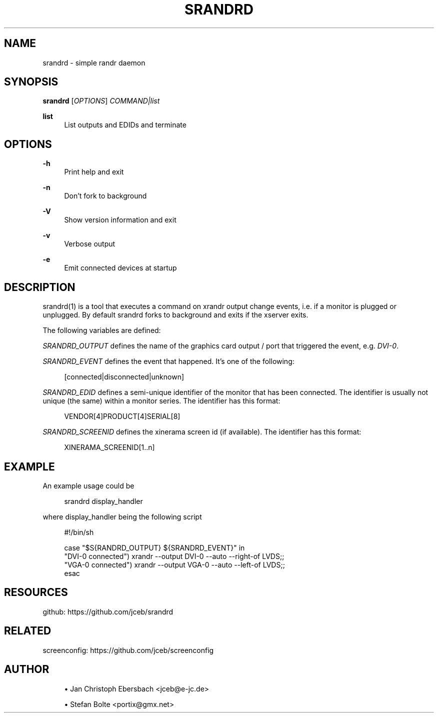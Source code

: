 '\" t
.\"     Title: srandrd
.\"    Author: [see the "AUTHOR" section]
.\" Generator: DocBook XSL Stylesheets vsnapshot <http://docbook.sf.net/>
.\"      Date: 10/13/2018
.\"    Manual: \ \&
.\"    Source: \ \&
.\"  Language: English
.\"
.TH "SRANDRD" "1" "10/13/2018" "\ \&" "\ \&"
.\" -----------------------------------------------------------------
.\" * Define some portability stuff
.\" -----------------------------------------------------------------
.\" ~~~~~~~~~~~~~~~~~~~~~~~~~~~~~~~~~~~~~~~~~~~~~~~~~~~~~~~~~~~~~~~~~
.\" http://bugs.debian.org/507673
.\" http://lists.gnu.org/archive/html/groff/2009-02/msg00013.html
.\" ~~~~~~~~~~~~~~~~~~~~~~~~~~~~~~~~~~~~~~~~~~~~~~~~~~~~~~~~~~~~~~~~~
.ie \n(.g .ds Aq \(aq
.el       .ds Aq '
.\" -----------------------------------------------------------------
.\" * set default formatting
.\" -----------------------------------------------------------------
.\" disable hyphenation
.nh
.\" disable justification (adjust text to left margin only)
.ad l
.\" -----------------------------------------------------------------
.\" * MAIN CONTENT STARTS HERE *
.\" -----------------------------------------------------------------
.SH "NAME"
srandrd \- simple randr daemon
.SH "SYNOPSIS"
.sp
\fBsrandrd\fR [\fIOPTIONS\fR] \fICOMMAND|list\fR
.PP
\fBlist\fR
.RS 4
List outputs and EDIDs and terminate
.RE
.SH "OPTIONS"
.PP
\fB\-h\fR
.RS 4
Print help and exit
.RE
.PP
\fB\-n\fR
.RS 4
Don\(cqt fork to background
.RE
.PP
\fB\-V\fR
.RS 4
Show version information and exit
.RE
.PP
\fB\-v\fR
.RS 4
Verbose output
.RE
.PP
\fB\-e\fR
.RS 4
Emit connected devices at startup
.RE
.SH "DESCRIPTION"
.sp
srandrd(1) is a tool that executes a command on xrandr output change events, i\&.e\&. if a monitor is plugged or unplugged\&. By default srandrd forks to background and exits if the xserver exits\&.
.sp
The following variables are defined:
.sp
\fISRANDRD_OUTPUT\fR defines the name of the graphics card output / port that triggered the event, e\&.g\&. \fIDVI\-0\fR\&.
.sp
\fISRANDRD_EVENT\fR defines the event that happened\&. It\(cqs one of the following:
.sp
.if n \{\
.RS 4
.\}
.nf
[connected|disconnected|unknown]
.fi
.if n \{\
.RE
.\}
.sp
\fISRANDRD_EDID\fR defines a semi\-unique identifier of the monitor that has been connected\&. The identifier is usually not unique (the same) within a monitor series\&. The identifier has this format:
.sp
.if n \{\
.RS 4
.\}
.nf
VENDOR[4]PRODUCT[4]SERIAL[8]
.fi
.if n \{\
.RE
.\}
.sp
\fISRANDRD_SCREENID\fR defines the xinerama screen id (if available)\&. The identifier has this format:
.sp
.if n \{\
.RS 4
.\}
.nf
XINERAMA_SCREENID[1\&.\&.n]
.fi
.if n \{\
.RE
.\}
.SH "EXAMPLE"
.sp
An example usage could be
.sp
.if n \{\
.RS 4
.\}
.nf
srandrd display_handler
.fi
.if n \{\
.RE
.\}
.sp
where display_handler being the following script
.sp
.if n \{\
.RS 4
.\}
.nf
#!/bin/sh

case "$S{RANDRD_OUTPUT} ${SRANDRD_EVENT}" in
  "DVI\-0 connected") xrandr \-\-output DVI\-0 \-\-auto \-\-right\-of LVDS;;
  "VGA\-0 connected") xrandr \-\-output VGA\-0 \-\-auto \-\-left\-of LVDS;;
esac
.fi
.if n \{\
.RE
.\}
.SH "RESOURCES"
.sp
github: https://github\&.com/jceb/srandrd
.SH "RELATED"
.sp
screenconfig: https://github\&.com/jceb/screenconfig
.SH "AUTHOR"
.sp
.RS 4
.ie n \{\
\h'-04'\(bu\h'+03'\c
.\}
.el \{\
.sp -1
.IP \(bu 2.3
.\}
Jan Christoph Ebersbach <jceb@e\-jc\&.de>
.RE
.sp
.RS 4
.ie n \{\
\h'-04'\(bu\h'+03'\c
.\}
.el \{\
.sp -1
.IP \(bu 2.3
.\}
Stefan Bolte <portix@gmx\&.net>
.RE
